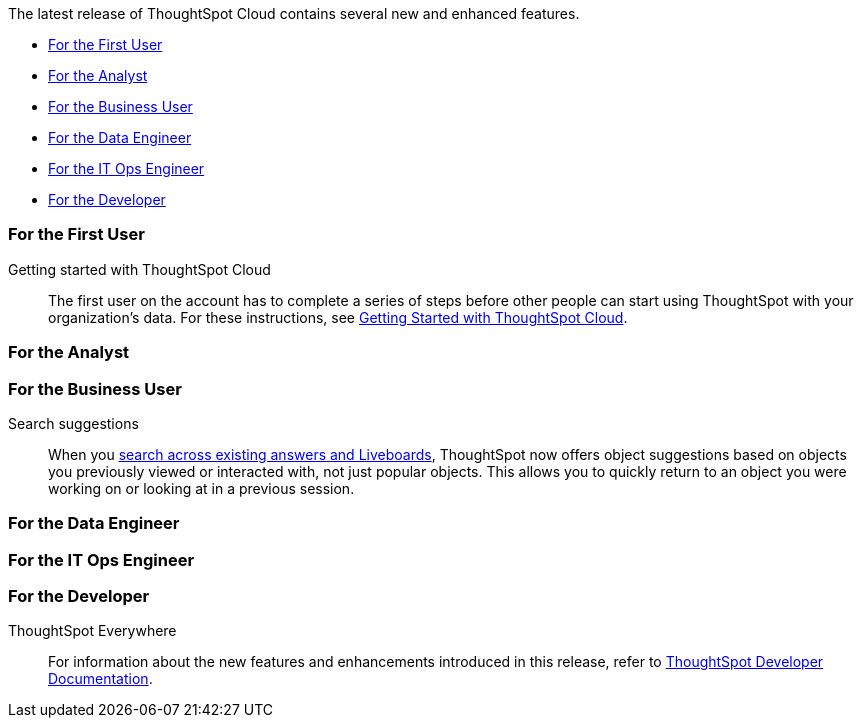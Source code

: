 The latest release of ThoughtSpot Cloud contains several new and enhanced features.

* <<8-3-0-cl-first,For the First User>>
* <<8-3-0-cl-analyst,For the Analyst>>
* <<8-3-0-cl-business-user,For the Business User>>
* <<8-3-0-cl-data-engineer,For the Data Engineer>>
* <<8-3-0-cl-it-ops-engineer,For the IT Ops Engineer>>
* <<8-3-0-cl-developer,For the Developer>>

[#8-3-0-cl-first]
=== For the First User

Getting started with ThoughtSpot Cloud::
The first user on the account has to complete a series of steps before other people can start using ThoughtSpot with your organization's data.
For these instructions, see xref:ts-cloud-getting-started.adoc[Getting Started with ThoughtSpot Cloud].

[#8-3-0-cl-analyst]
=== For the Analyst

[#8-3-0-cl-business-user]
=== For the Business User

Search suggestions::
When you xref:search-answers.adoc[search across existing answers and Liveboards], ThoughtSpot now offers object suggestions based on objects you previously viewed or interacted with, not just popular objects. This allows you to quickly return to an object you were working on or looking at in a previous session.

// make sure this is going to be GA

[#8-3-0-cl-data-engineer]
=== For the Data Engineer

[#8-3-0-cl-it-ops-engineer]
=== For the IT Ops Engineer

[#8-2-0-cl-developer]
=== For the Developer

ThoughtSpot Everywhere:: For information about the new features and enhancements introduced in this release, refer to https://developers.thoughtspot.com/docs/?pageid=whats-new[ThoughtSpot Developer Documentation^].
